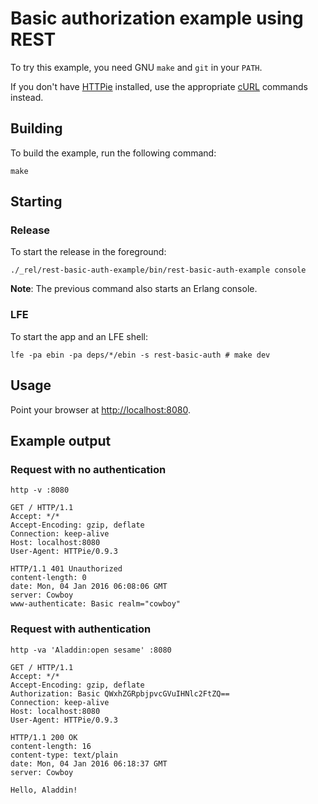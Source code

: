 * Basic authorization example using REST
To try this example, you need GNU ~make~ and ~git~ in your =PATH=.

If you don't have [[https://github.com/jkbrzt/httpie][HTTPie]] installed, use the appropriate [[http://curl.haxx.se/docs/manual.html][cURL]] commands instead.

** Building
To build the example, run the following command:
#+BEGIN_SRC fish
make
#+END_SRC

** Starting
*** Release
To start the release in the foreground:
#+BEGIN_SRC fish
./_rel/rest-basic-auth-example/bin/rest-basic-auth-example console
#+END_SRC
*Note*: The previous command also starts an Erlang console.

*** LFE
To start the app and an LFE shell:
#+BEGIN_SRC fish
lfe -pa ebin -pa deps/*/ebin -s rest-basic-auth # make dev
#+END_SRC

** Usage
Point your browser at [[http://localhost:8080]].

** Example output
*** Request with no authentication
#+BEGIN_SRC fish
http -v :8080
#+END_SRC
#+BEGIN_SRC http
GET / HTTP/1.1
Accept: */*
Accept-Encoding: gzip, deflate
Connection: keep-alive
Host: localhost:8080
User-Agent: HTTPie/0.9.3
#+END_SRC
#+BEGIN_SRC http
HTTP/1.1 401 Unauthorized
content-length: 0
date: Mon, 04 Jan 2016 06:08:06 GMT
server: Cowboy
www-authenticate: Basic realm="cowboy"
#+END_SRC

*** Request with authentication
#+BEGIN_SRC fish
http -va 'Aladdin:open sesame' :8080
#+END_SRC
#+BEGIN_SRC http
GET / HTTP/1.1
Accept: */*
Accept-Encoding: gzip, deflate
Authorization: Basic QWxhZGRpbjpvcGVuIHNlc2FtZQ==
Connection: keep-alive
Host: localhost:8080
User-Agent: HTTPie/0.9.3
#+END_SRC
#+BEGIN_SRC http
HTTP/1.1 200 OK
content-length: 16
content-type: text/plain
date: Mon, 04 Jan 2016 06:18:37 GMT
server: Cowboy
#+END_SRC
#+BEGIN_EXAMPLE
Hello, Aladdin!
#+END_EXAMPLE
